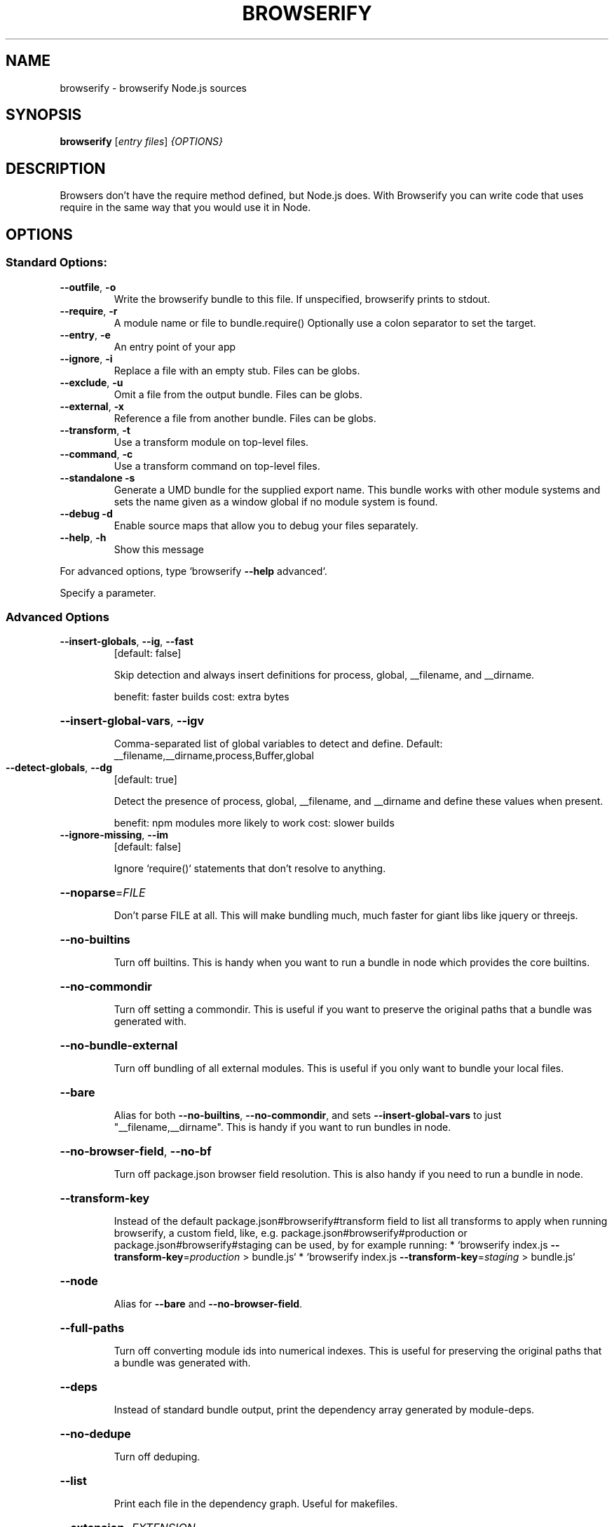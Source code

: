 .TH BROWSERIFY "1" "September 2021" "browserify 17.0.0" "browserify"
.SH NAME
browserify \- browserify Node.js sources
.SH SYNOPSIS
.B browserify
[\fI\,entry files\/\fR] \fI\,{OPTIONS}\/\fR
.SH DESCRIPTION
Browsers don't have the require method defined, but Node.js does. With Browserify you can write code that uses require in the same way that you would use it in Node.
.SH OPTIONS
.SS Standard Options:
.TP
\fB\-\-outfile\fR, \fB\-o\fR
Write the browserify bundle to this file.
If unspecified, browserify prints to stdout.
.TP
\fB\-\-require\fR, \fB\-r\fR
A module name or file to bundle.require()
Optionally use a colon separator to set the target.
.TP
\fB\-\-entry\fR, \fB\-e\fR
An entry point of your app
.TP
\fB\-\-ignore\fR, \fB\-i\fR
Replace a file with an empty stub. Files can be globs.
.TP
\fB\-\-exclude\fR, \fB\-u\fR
Omit a file from the output bundle. Files can be globs.
.TP
\fB\-\-external\fR, \fB\-x\fR
Reference a file from another bundle. Files can be globs.
.TP
\fB\-\-transform\fR, \fB\-t\fR
Use a transform module on top\-level files.
.TP
\fB\-\-command\fR, \fB\-c\fR
Use a transform command on top\-level files.
.TP
\fB\-\-standalone\fR \fB\-s\fR
Generate a UMD bundle for the supplied export name.
This bundle works with other module systems and sets the name
given as a window global if no module system is found.
.TP
\fB\-\-debug\fR \fB\-d\fR
Enable source maps that allow you to debug your files
separately.
.TP
\fB\-\-help\fR, \fB\-h\fR
Show this message
.PP
For advanced options, type `browserify \fB\-\-help\fR advanced`.
.PP
Specify a parameter.
.SS Advanced Options
.TP
\fB\-\-insert\-globals\fR, \fB\-\-ig\fR, \fB\-\-fast\fR
[default: false]
.IP
Skip detection and always insert definitions for process, global,
__filename, and __dirname.
.IP
benefit: faster builds
cost: extra bytes
.HP
\fB\-\-insert\-global\-vars\fR, \fB\-\-igv\fR
.IP
Comma\-separated list of global variables to detect and define.
Default: __filename,__dirname,process,Buffer,global
.TP
\fB\-\-detect\-globals\fR, \fB\-\-dg\fR
[default: true]
.IP
Detect the presence of process, global, __filename, and __dirname and define
these values when present.
.IP
benefit: npm modules more likely to work
cost: slower builds
.TP
\fB\-\-ignore\-missing\fR, \fB\-\-im\fR
[default: false]
.IP
Ignore `require()` statements that don't resolve to anything.
.HP
\fB\-\-noparse\fR=\fI\,FILE\/\fR
.IP
Don't parse FILE at all. This will make bundling much, much faster for giant
libs like jquery or threejs.
.HP
\fB\-\-no\-builtins\fR
.IP
Turn off builtins. This is handy when you want to run a bundle in node which
provides the core builtins.
.HP
\fB\-\-no\-commondir\fR
.IP
Turn off setting a commondir. This is useful if you want to preserve the
original paths that a bundle was generated with.
.HP
\fB\-\-no\-bundle\-external\fR
.IP
Turn off bundling of all external modules. This is useful if you only want
to bundle your local files.
.HP
\fB\-\-bare\fR
.IP
Alias for both \fB\-\-no\-builtins\fR, \fB\-\-no\-commondir\fR, and sets \fB\-\-insert\-global\-vars\fR
to just "__filename,__dirname". This is handy if you want to run bundles in
node.
.HP
\fB\-\-no\-browser\-field\fR, \fB\-\-no\-bf\fR
.IP
Turn off package.json browser field resolution. This is also handy if you
need to run a bundle in node.
.HP
\fB\-\-transform\-key\fR
.IP
Instead of the default package.json#browserify#transform field to list
all transforms to apply when running browserify, a custom field, like, e.g.
package.json#browserify#production or package.json#browserify#staging
can be used, by for example running:
* `browserify index.js \fB\-\-transform\-key\fR=\fI\,production\/\fR > bundle.js`
* `browserify index.js \fB\-\-transform\-key\fR=\fI\,staging\/\fR > bundle.js`
.HP
\fB\-\-node\fR
.IP
Alias for \fB\-\-bare\fR and \fB\-\-no\-browser\-field\fR.
.HP
\fB\-\-full\-paths\fR
.IP
Turn off converting module ids into numerical indexes. This is useful for
preserving the original paths that a bundle was generated with.
.HP
\fB\-\-deps\fR
.IP
Instead of standard bundle output, print the dependency array generated by
module\-deps.
.HP
\fB\-\-no\-dedupe\fR
.IP
Turn off deduping.
.HP
\fB\-\-list\fR
.IP
Print each file in the dependency graph. Useful for makefiles.
.HP
\fB\-\-extension\fR=\fI\,EXTENSION\/\fR
.IP
Consider files with specified EXTENSION as modules, this option can used
multiple times.
.HP
\fB\-\-global\-transform\fR=\fI\,MODULE\/\fR, \fB\-g\fR MODULE
.IP
Use a transform module on all files after any ordinary transforms have run.
.HP
\fB\-\-plugin\fR=\fI\,MODULE\/\fR, \fB\-p\fR MODULE
.IP
Register MODULE as a plugin.
.HP
\fB\-\-preserve\-symlinks\fR
.IP
Preserves symlinks when resolving modules.
.PP
Passing arguments to transforms and plugins:
.IP
For \fB\-t\fR, \fB\-g\fR, and \fB\-p\fR, you may use subarg syntax to pass options to the
transforms or plugin function as the second parameter. For example:
.HP
\fB\-t\fR [ foo \fB\-x\fR 3 \fB\-\-beep\fR ]
.IP
will call the `foo` transform for each applicable file by calling:
.IP
foo(file, { x: 3, beep: true })
.SH "SEE ALSO"
browser-pack(1)